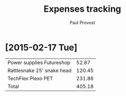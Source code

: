 #+TITLE: Expenses tracking
#+AUTHOR: Paul Provost
#+EMAIL: paul@bouzou.org
#+DESCRIPTION: 
#+FILETAGS: @redbeardcables

* [2015-02-17 Tue]
  |----------------------------+--------|
  | Power supplies Futureshop  |  52.87 |
  | Rattlesnake 25' snake head | 120.45 |
  | TechFlex Plexo PET         | 231.86 |
  |----------------------------+--------|
  | Total                      | 405.18 |
  |----------------------------+--------|
  #+TBLFM: $2=vsum(@1..@-1)
